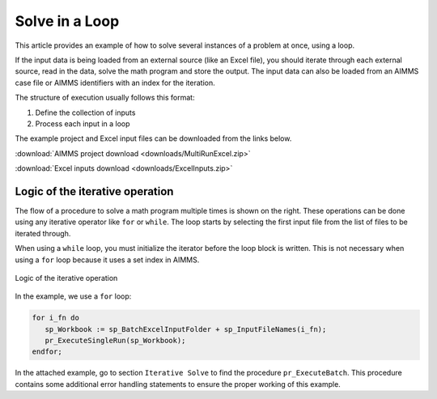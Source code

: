 Solve in a Loop
==================

.. meta::
   :description: How to solve several instances of Excel inputs at once using a loop.
   :keywords: loop, solve, excel

This article provides an example of how to solve several instances of a problem at once, using a loop. 

If the input data is being loaded from an external source (like an Excel file), you should iterate through each external source, read in the data, solve the math program and store the output. The input data can also be loaded from an AIMMS case file or AIMMS identifiers with an index for the iteration. 

The structure of execution usually follows this format:

#. Define the collection of inputs
#. Process each input in a loop

The example project and Excel input files can be downloaded from the links below. 

:download:`AIMMS project download <downloads/MultiRunExcel.zip>` 

:download:`Excel inputs download <downloads/ExcelInputs.zip>` 

Logic of the iterative operation
-------------------------------------

The flow of a procedure to solve a math program multiple times is shown on the right. These operations can be done using any iterative operator like ``for`` or ``while``. The loop starts by selecting the first input file from the list of files to be iterated through. 

When using a ``while`` loop, you must initialize the iterator before the loop block is written. This is not necessary when using a ``for`` loop because it uses a set index in AIMMS.

.. figure:: images/flow-logic.png
   :align: center
   :scale: 60 %

   Logic of the iterative operation

In the example, we use a ``for`` loop:

.. code-block:: aimms

   for i_fn do
      sp_Workbook := sp_BatchExcelInputFolder + sp_InputFileNames(i_fn);
      pr_ExecuteSingleRun(sp_Workbook);
   endfor;

In the attached example, go to section ``Iterative Solve`` to find the procedure ``pr_ExecuteBatch``. This procedure contains some additional error handling statements to ensure the proper working of this example.



